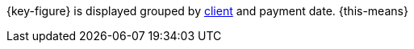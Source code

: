 {key-figure} is displayed grouped by <<online-store/setting-up-clients#, client>> and payment date. {this-means}
